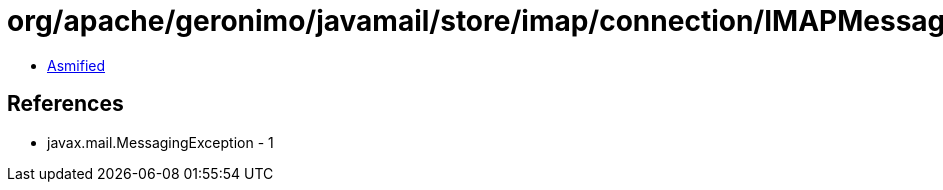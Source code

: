 = org/apache/geronimo/javamail/store/imap/connection/IMAPMessageSize.class

 - link:IMAPMessageSize-asmified.java[Asmified]

== References

 - javax.mail.MessagingException - 1
